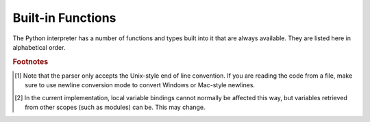 .. XXX document all delegations to __special__ methods
.. _built-in-funcs:

Built-in Functions
==================

The Python interpreter has a number of functions and types built into it that
are always available.  They are listed here in alphabetical order.


.. function:: abs(x)

   Return the absolute value of a number.  The argument may be an
   integer or a floating point number.  If the argument is a complex number, its
   magnitude is returned.


.. function:: all(iterable)

   Return True if all elements of the *iterable* are true (or if the iterable
   is empty).  Equivalent to::

      def all(iterable):
          for element in iterable:
              if not element:
                  return False
          return True


.. function:: any(iterable)

   Return True if any element of the *iterable* is true.  If the iterable
   is empty, return False.  Equivalent to::

      def any(iterable):
          for element in iterable:
              if element:
                  return True
          return False


.. function:: ascii(object)

   As :func:`repr`, return a string containing a printable representation of an
   object, but escape the non-ASCII characters in the string returned by
   :func:`repr` using ``\x``, ``\u`` or ``\U`` escapes.  This generates a string
   similar to that returned by :func:`repr` in Python 2.


.. function:: bin(x)

   Convert an integer number to a binary string. The result is a valid Python
   expression.  If *x* is not a Python :class:`int` object, it has to define an
   :meth:`__index__` method that returns an integer.


.. function:: bool([x])

   Convert a value to a Boolean, using the standard truth testing procedure.  If
   *x* is false or omitted, this returns :const:`False`; otherwise it returns
   :const:`True`. :class:`bool` is also a class, which is a subclass of
   :class:`int`. Class :class:`bool` cannot be subclassed further.  Its only
   instances are :const:`False` and :const:`True`.

   .. index:: pair: Boolean; type


.. function:: bytearray([source[, encoding[, errors]]])

   Return a new array of bytes.  The :class:`bytearray` type is a mutable
   sequence of integers in the range 0 <= x < 256.  It has most of the usual
   methods of mutable sequences, described in :ref:`typesseq-mutable`, as well
   as most methods that the :class:`str` type has, see :ref:`bytes-methods`.

   The optional *source* parameter can be used to initialize the array in a few
   different ways:

   * If it is a *string*, you must also give the *encoding* (and optionally,
     *errors*) parameters; :func:`bytearray` then converts the string to
     bytes using :meth:`str.encode`.

   * If it is an *integer*, the array will have that size and will be
     initialized with null bytes.

   * If it is an object conforming to the *buffer* interface, a read-only buffer
     of the object will be used to initialize the bytes array.

   * If it is an *iterable*, it must be an iterable of integers in the range
     ``0 <= x < 256``, which are used as the initial contents of the array.

   Without an argument, an array of size 0 is created.


.. function:: bytes([source[, encoding[, errors]]])

   Return a new "bytes" object, which is an immutable sequence of integers in
   the range ``0 <= x < 256``.  :class:`bytes` is an immutable version of
   :class:`bytearray` -- it has the same non-mutating methods and the same
   indexing and slicing behavior.

   Accordingly, constructor arguments are interpreted as for :func:`bytearray`.

   Bytes objects can also be created with literals, see :ref:`strings`.


.. function:: chr(i)

   Return the string of one character whose Unicode codepoint is the integer
   *i*.  For example, ``chr(97)`` returns the string ``'a'``. This is the
   inverse of :func:`ord`.  The valid range for the argument depends how Python
   was configured -- it may be either UCS2 [0..0xFFFF] or UCS4 [0..0x10FFFF].
   :exc:`ValueError` will be raised if *i* is outside that range.


.. function:: classmethod(function)

   Return a class method for *function*.

   A class method receives the class as implicit first argument, just like an
   instance method receives the instance. To declare a class method, use this
   idiom::

      class C:
          @classmethod
          def f(cls, arg1, arg2, ...): ...

   The ``@classmethod`` form is a function :term:`decorator` -- see the description
   of function definitions in :ref:`function` for details.

   It can be called either on the class (such as ``C.f()``) or on an instance (such
   as ``C().f()``).  The instance is ignored except for its class. If a class
   method is called for a derived class, the derived class object is passed as the
   implied first argument.

   Class methods are different than C++ or Java static methods. If you want those,
   see :func:`staticmethod` in this section.

   For more information on class methods, consult the documentation on the standard
   type hierarchy in :ref:`types`.


.. function:: compile(source, filename, mode, flags=0, dont_inherit=False)

   Compile the *source* into a code or AST object.  Code objects can be executed
   by :func:`exec` or :func:`eval`.  *source* can either be a string or an AST
   object.  Refer to the :mod:`ast` module documentation for information on how
   to work with AST objects.

   The *filename* argument should give the file from which the code was read;
   pass some recognizable value if it wasn't read from a file (``'<string>'`` is
   commonly used).

   The *mode* argument specifies what kind of code must be compiled; it can be
   ``'exec'`` if *source* consists of a sequence of statements, ``'eval'`` if it
   consists of a single expression, or ``'single'`` if it consists of a single
   interactive statement (in the latter case, expression statements that
   evaluate to something other than ``None`` will be printed).

   The optional arguments *flags* and *dont_inherit* control which future
   statements (see :pep:`236`) affect the compilation of *source*.  If neither
   is present (or both are zero) the code is compiled with those future
   statements that are in effect in the code that is calling compile.  If the
   *flags* argument is given and *dont_inherit* is not (or is zero) then the
   future statements specified by the *flags* argument are used in addition to
   those that would be used anyway. If *dont_inherit* is a non-zero integer then
   the *flags* argument is it -- the future statements in effect around the call
   to compile are ignored.

   Future statements are specified by bits which can be bitwise ORed together to
   specify multiple statements.  The bitfield required to specify a given feature
   can be found as the :attr:`compiler_flag` attribute on the :class:`_Feature`
   instance in the :mod:`__future__` module.

   This function raises :exc:`SyntaxError` if the compiled source is invalid,
   and :exc:`TypeError` if the source contains null bytes.

   .. note::

      When compiling a string with multi-line code in ``'single'`` or
      ``'eval'`` mode, input must be terminated by at least one newline
      character.  This is to facilitate detection of incomplete and complete
      statements in the :mod:`code` module.


   .. versionchanged:: 3.2
      Allowed use of Windows and Mac newlines.  Also input in ``'exec'`` mode
      does not have to end in a newline anymore.


.. function:: complex([real[, imag]])

   Create a complex number with the value *real* + *imag*\*j or convert a string or
   number to a complex number.  If the first parameter is a string, it will be
   interpreted as a complex number and the function must be called without a second
   parameter.  The second parameter can never be a string. Each argument may be any
   numeric type (including complex). If *imag* is omitted, it defaults to zero and
   the function serves as a numeric conversion function like :func:`int`
   and :func:`float`.  If both arguments are omitted, returns ``0j``.

   The complex type is described in :ref:`typesnumeric`.


.. function:: delattr(object, name)

   This is a relative of :func:`setattr`.  The arguments are an object and a
   string.  The string must be the name of one of the object's attributes.  The
   function deletes the named attribute, provided the object allows it.  For
   example, ``delattr(x, 'foobar')`` is equivalent to ``del x.foobar``.


.. function:: dict([arg])
   :noindex:

   Create a new data dictionary, optionally with items taken from *arg*.
   The dictionary type is described in :ref:`typesmapping`.

   For other containers see the built in :class:`list`, :class:`set`, and
   :class:`tuple` classes, and the :mod:`collections` module.


.. function:: dir([object])

   Without arguments, return the list of names in the current local scope.  With an
   argument, attempt to return a list of valid attributes for that object.

   If the object has a method named :meth:`__dir__`, this method will be called and
   must return the list of attributes. This allows objects that implement a custom
   :func:`__getattr__` or :func:`__getattribute__` function to customize the way
   :func:`dir` reports their attributes.

   If the object does not provide :meth:`__dir__`, the function tries its best to
   gather information from the object's :attr:`__dict__` attribute, if defined, and
   from its type object.  The resulting list is not necessarily complete, and may
   be inaccurate when the object has a custom :func:`__getattr__`.

   The default :func:`dir` mechanism behaves differently with different types of
   objects, as it attempts to produce the most relevant, rather than complete,
   information:

   * If the object is a module object, the list contains the names of the module's
     attributes.

   * If the object is a type or class object, the list contains the names of its
     attributes, and recursively of the attributes of its bases.

   * Otherwise, the list contains the object's attributes' names, the names of its
     class's attributes, and recursively of the attributes of its class's base
     classes.

   The resulting list is sorted alphabetically.  For example:

      >>> import struct
      >>> dir()   # doctest: +SKIP
      ['__builtins__', '__doc__', '__name__', 'struct']
      >>> dir(struct)   # doctest: +NORMALIZE_WHITESPACE
      ['Struct', '__builtins__', '__doc__', '__file__', '__name__',
       '__package__', '_clearcache', 'calcsize', 'error', 'pack', 'pack_into',
       'unpack', 'unpack_from']
      >>> class Foo(object):
      ...     def __dir__(self):
      ...         return ["kan", "ga", "roo"]
      ...
      >>> f = Foo()
      >>> dir(f)
      ['ga', 'kan', 'roo']

   .. note::

      Because :func:`dir` is supplied primarily as a convenience for use at an
      interactive prompt, it tries to supply an interesting set of names more
      than it tries to supply a rigorously or consistently defined set of names,
      and its detailed behavior may change across releases.  For example,
      metaclass attributes are not in the result list when the argument is a
      class.


.. function:: divmod(a, b)

   Take two (non complex) numbers as arguments and return a pair of numbers
   consisting of their quotient and remainder when using integer division.  With
   mixed operand types, the rules for binary arithmetic operators apply.  For
   integers, the result is the same as ``(a // b, a % b)``. For floating point
   numbers the result is ``(q, a % b)``, where *q* is usually ``math.floor(a /
   b)`` but may be 1 less than that.  In any case ``q * b + a % b`` is very
   close to *a*, if ``a % b`` is non-zero it has the same sign as *b*, and ``0
   <= abs(a % b) < abs(b)``.


.. function:: enumerate(iterable, start=0)

   Return an enumerate object. *iterable* must be a sequence, an
   :term:`iterator`, or some other object which supports iteration.  The
   :meth:`__next__` method of the iterator returned by :func:`enumerate` returns a
   tuple containing a count (from *start* which defaults to 0) and the
   corresponding value obtained from iterating over *iterable*.
   :func:`enumerate` is useful for obtaining an indexed series: ``(0, seq[0])``,
   ``(1, seq[1])``, ``(2, seq[2])``, .... For example:

      >>> for i, season in enumerate(['Spring', 'Summer', 'Fall', 'Winter']):
      ...     print(i, season)
      0 Spring
      1 Summer
      2 Fall
      3 Winter


.. function:: eval(expression, globals=None, locals=None)

   The arguments are a string and optional globals and locals.  If provided,
   *globals* must be a dictionary.  If provided, *locals* can be any mapping
   object.

   The *expression* argument is parsed and evaluated as a Python expression
   (technically speaking, a condition list) using the *globals* and *locals*
   dictionaries as global and local namespace.  If the *globals* dictionary is
   present and lacks '__builtins__', the current globals are copied into *globals*
   before *expression* is parsed.  This means that *expression* normally has full
   access to the standard :mod:`builtins` module and restricted environments are
   propagated.  If the *locals* dictionary is omitted it defaults to the *globals*
   dictionary.  If both dictionaries are omitted, the expression is executed in the
   environment where :func:`eval` is called.  The return value is the result of
   the evaluated expression. Syntax errors are reported as exceptions.  Example:

      >>> x = 1
      >>> eval('x+1')
      2

   This function can also be used to execute arbitrary code objects (such as
   those created by :func:`compile`).  In this case pass a code object instead
   of a string.  If the code object has been compiled with ``'exec'`` as the
   *mode* argument, :func:`eval`\'s return value will be ``None``.

   Hints: dynamic execution of statements is supported by the :func:`exec`
   function.  The :func:`globals` and :func:`locals` functions
   returns the current global and local dictionary, respectively, which may be
   useful to pass around for use by :func:`eval` or :func:`exec`.


.. function:: exec(object[, globals[, locals]])

   This function supports dynamic execution of Python code. *object* must be
   either a string or a code object.  If it is a string, the string is parsed as
   a suite of Python statements which is then executed (unless a syntax error
   occurs). [#]_ If it is a code object, it is simply executed.  In all cases,
   the code that's executed is expected to be valid as file input (see the
   section "File input" in the Reference Manual). Be aware that the
   :keyword:`return` and :keyword:`yield` statements may not be used outside of
   function definitions even within the context of code passed to the
   :func:`exec` function. The return value is ``None``.

   In all cases, if the optional parts are omitted, the code is executed in the
   current scope.  If only *globals* is provided, it must be a dictionary, which
   will be used for both the global and the local variables.  If *globals* and
   *locals* are given, they are used for the global and local variables,
   respectively.  If provided, *locals* can be any mapping object.

   If the *globals* dictionary does not contain a value for the key
   ``__builtins__``, a reference to the dictionary of the built-in module
   :mod:`builtins` is inserted under that key.  That way you can control what
   builtins are available to the executed code by inserting your own
   ``__builtins__`` dictionary into *globals* before passing it to :func:`exec`.

   .. note::

      The built-in functions :func:`globals` and :func:`locals` return the current
      global and local dictionary, respectively, which may be useful to pass around
      for use as the second and third argument to :func:`exec`.

   .. note::

      The default *locals* act as described for function :func:`locals` below:
      modifications to the default *locals* dictionary should not be attempted.
      Pass an explicit *locals* dictionary if you need to see effects of the
      code on *locals* after function :func:`exec` returns.


.. function:: filter(function, iterable)

   Construct an iterator from those elements of *iterable* for which *function*
   returns true.  *iterable* may be either a sequence, a container which
   supports iteration, or an iterator.  If *function* is ``None``, the identity
   function is assumed, that is, all elements of *iterable* that are false are
   removed.

   Note that ``filter(function, iterable)`` is equivalent to the generator
   expression ``(item for item in iterable if function(item))`` if function is
   not ``None`` and ``(item for item in iterable if item)`` if function is
   ``None``.

   See :func:`itertools.filterfalse` for the complementary function that returns
   elements of *iterable* for which *function* returns false.


.. function:: float([x])

   Convert a string or a number to floating point.  If the argument is a string,
   it must contain a possibly signed decimal or floating point number, possibly
   embedded in whitespace. The argument may also be ``'[+|-]nan'`` or
   ``'[+|-]inf'``.  Otherwise, the argument may be an integer or a floating
   point number, and a floating point number with the same value (within
   Python's floating point precision) is returned.  If no argument is given,
   ``0.0`` is returned.

   .. note::

      .. index::
         single: NaN
         single: Infinity

      When passing in a string, values for NaN and Infinity may be returned,
      depending on the underlying C library.  Float accepts the strings
      ``'nan'``, ``'inf'`` and ``'-inf'`` for NaN and positive or negative
      infinity.  The case and a leading + are ignored as well as a leading - is
      ignored for NaN.  Float always represents NaN and infinity as ``nan``,
      ``inf`` or ``-inf``.

   The float type is described in :ref:`typesnumeric`.

.. function:: format(value[, format_spec])

   .. index::
      pair: str; format
      single: __format__

   Convert a *value* to a "formatted" representation, as controlled by
   *format_spec*.  The interpretation of *format_spec* will depend on the type
   of the *value* argument, however there is a standard formatting syntax that
   is used by most built-in types: :ref:`formatspec`.

   .. note::

      ``format(value, format_spec)`` merely calls
      ``value.__format__(format_spec)``.


.. function:: frozenset([iterable])
   :noindex:

   Return a frozenset object, optionally with elements taken from *iterable*.
   The frozenset type is described in :ref:`types-set`.

   For other containers see the built in :class:`dict`, :class:`list`, and
   :class:`tuple` classes, and the :mod:`collections` module.


.. function:: getattr(object, name[, default])

   Return the value of the named attributed of *object*.  *name* must be a string.
   If the string is the name of one of the object's attributes, the result is the
   value of that attribute.  For example, ``getattr(x, 'foobar')`` is equivalent to
   ``x.foobar``.  If the named attribute does not exist, *default* is returned if
   provided, otherwise :exc:`AttributeError` is raised.


.. function:: globals()

   Return a dictionary representing the current global symbol table. This is always
   the dictionary of the current module (inside a function or method, this is the
   module where it is defined, not the module from which it is called).


.. function:: hasattr(object, name)

   The arguments are an object and a string.  The result is ``True`` if the string
   is the name of one of the object's attributes, ``False`` if not. (This is
   implemented by calling ``getattr(object, name)`` and seeing whether it raises an
   exception or not.)


.. function:: hash(object)

   Return the hash value of the object (if it has one).  Hash values are integers.
   They are used to quickly compare dictionary keys during a dictionary lookup.
   Numeric values that compare equal have the same hash value (even if they are of
   different types, as is the case for 1 and 1.0).


.. function:: help([object])

   Invoke the built-in help system.  (This function is intended for interactive
   use.)  If no argument is given, the interactive help system starts on the
   interpreter console.  If the argument is a string, then the string is looked up
   as the name of a module, function, class, method, keyword, or documentation
   topic, and a help page is printed on the console.  If the argument is any other
   kind of object, a help page on the object is generated.

   This function is added to the built-in namespace by the :mod:`site` module.


.. function:: hex(x)

   Convert an integer number to a hexadecimal string. The result is a valid Python
   expression.  If *x* is not a Python :class:`int` object, it has to define an
   :meth:`__index__` method that returns an integer.

   .. note::

      To obtain a hexadecimal string representation for a float, use the
      :meth:`float.hex` method.


.. function:: id(object)

   Return the "identity" of an object.  This is an integer which
   is guaranteed to be unique and constant for this object during its lifetime.
   Two objects with non-overlapping lifetimes may have the same :func:`id`
   value.

   .. impl-detail:: This is the address of the object.


.. function:: input([prompt])

   If the *prompt* argument is present, it is written to standard output without
   a trailing newline.  The function then reads a line from input, converts it
   to a string (stripping a trailing newline), and returns that.  When EOF is
   read, :exc:`EOFError` is raised.  Example::

      >>> s = input('--> ')
      --> Monty Python's Flying Circus
      >>> s
      "Monty Python's Flying Circus"

   If the :mod:`readline` module was loaded, then :func:`input` will use it
   to provide elaborate line editing and history features.


.. function:: int([number | string[, base]])

   Convert a number or string to an integer.  If no arguments are given, return
   ``0``.  If a number is given, return ``number.__int__()``.  Conversion of
   floating point numbers to integers truncates towards zero.  A string must be
   a base-radix integer literal optionally preceded by '+' or '-' (with no space
   in between) and optionally surrounded by whitespace.  A base-n literal
   consists of the digits 0 to n-1, with 'a' to 'z' (or 'A' to 'Z') having
   values 10 to 35.  The default *base* is 10. The allowed values are 0 and 2-36.
   Base-2, -8, and -16 literals can be optionally prefixed with ``0b``/``0B``,
   ``0o``/``0O``, or ``0x``/``0X``, as with integer literals in code.  Base 0
   means to interpret exactly as a code literal, so that the actual base is 2,
   8, 10, or 16, and so that ``int('010', 0)`` is not legal, while
   ``int('010')`` is, as well as ``int('010', 8)``.

   The integer type is described in :ref:`typesnumeric`.


.. function:: isinstance(object, classinfo)

   Return true if the *object* argument is an instance of the *classinfo*
   argument, or of a (direct or indirect) subclass thereof.  If *object* is not
   an object of the given type, the function always returns false.  If
   *classinfo* is not a class (type object), it may be a tuple of type objects,
   or may recursively contain other such tuples (other sequence types are not
   accepted).  If *classinfo* is not a type or tuple of types and such tuples,
   a :exc:`TypeError` exception is raised.


.. function:: issubclass(class, classinfo)

   Return true if *class* is a subclass (direct or indirect) of *classinfo*.  A
   class is considered a subclass of itself. *classinfo* may be a tuple of class
   objects, in which case every entry in *classinfo* will be checked. In any other
   case, a :exc:`TypeError` exception is raised.


.. function:: iter(object[, sentinel])

   Return an :term:`iterator` object.  The first argument is interpreted very
   differently depending on the presence of the second argument. Without a
   second argument, *object* must be a collection object which supports the
   iteration protocol (the :meth:`__iter__` method), or it must support the
   sequence protocol (the :meth:`__getitem__` method with integer arguments
   starting at ``0``).  If it does not support either of those protocols,
   :exc:`TypeError` is raised. If the second argument, *sentinel*, is given,
   then *object* must be a callable object.  The iterator created in this case
   will call *object* with no arguments for each call to its :meth:`__next__`
   method; if the value returned is equal to *sentinel*, :exc:`StopIteration`
   will be raised, otherwise the value will be returned.

   One useful application of the second form of :func:`iter` is to read lines of
   a file until a certain line is reached.  The following example reads a file
   until ``"STOP"`` is reached: ::

      with open("mydata.txt") as fp:
          for line in iter(fp.readline, "STOP"):
              process_line(line)


.. function:: len(s)

   Return the length (the number of items) of an object.  The argument may be a
   sequence (string, tuple or list) or a mapping (dictionary).


.. function:: list([iterable])

   Return a list whose items are the same and in the same order as *iterable*'s
   items.  *iterable* may be either a sequence, a container that supports
   iteration, or an iterator object.  If *iterable* is already a list, a copy is
   made and returned, similar to ``iterable[:]``.  For instance, ``list('abc')``
   returns ``['a', 'b', 'c']`` and ``list( (1, 2, 3) )`` returns ``[1, 2, 3]``.
   If no argument is given, returns a new empty list, ``[]``.

   :class:`list` is a mutable sequence type, as documented in :ref:`typesseq`.


.. function:: locals()

   Update and return a dictionary representing the current local symbol table.
   Free variables are returned by :func:`locals` when it is called in function
   blocks, but not in class blocks.

   .. note::
      The contents of this dictionary should not be modified; changes may not
      affect the values of local and free variables used by the interpreter.

.. function:: map(function, iterable, ...)

   Return an iterator that applies *function* to every item of *iterable*,
   yielding the results.  If additional *iterable* arguments are passed,
   *function* must take that many arguments and is applied to the items from all
   iterables in parallel.  With multiple iterables, the iterator stops when the
   shortest iterable is exhausted.  For cases where the function inputs are
   already arranged into argument tuples, see :func:`itertools.starmap`\.


.. function:: max(iterable[, args...], *[, key])

   With a single argument *iterable*, return the largest item of a non-empty
   iterable (such as a string, tuple or list).  With more than one argument, return
   the largest of the arguments.

   The optional keyword-only *key* argument specifies a one-argument ordering
   function like that used for :meth:`list.sort`.


.. function:: memoryview(obj)
   :noindex:

   Return a "memory view" object created from the given argument.  See
   :ref:`typememoryview` for more information.


.. function:: min(iterable[, args...], *[, key])

   With a single argument *iterable*, return the smallest item of a non-empty
   iterable (such as a string, tuple or list).  With more than one argument, return
   the smallest of the arguments.

   The optional keyword-only *key* argument specifies a one-argument ordering
   function like that used for :meth:`list.sort`.


.. function:: next(iterator[, default])

   Retrieve the next item from the *iterator* by calling its :meth:`__next__`
   method.  If *default* is given, it is returned if the iterator is exhausted,
   otherwise :exc:`StopIteration` is raised.


.. function:: object()

   Return a new featureless object.  :class:`object` is a base for all classes.
   It has the methods that are common to all instances of Python classes.  This
   function does not accept any arguments.

   .. note::

      :class:`object` does *not* have a :attr:`__dict__`, so you can't assign
      arbitrary attributes to an instance of the :class:`object` class.


.. function:: oct(x)

   Convert an integer number to an octal string.  The result is a valid Python
   expression.  If *x* is not a Python :class:`int` object, it has to define an
   :meth:`__index__` method that returns an integer.


.. function:: open(file, mode='r', buffering=None, encoding=None, errors=None, newline=None, closefd=True)

   Open *file* and return a corresponding stream.  If the file cannot be opened,
   an :exc:`IOError` is raised.

   *file* is either a string or bytes object giving the name (and the path if
   the file isn't in the current working directory) of the file to be opened or
   an integer file descriptor of the file to be wrapped.  (If a file descriptor
   is given, it is closed when the returned I/O object is closed, unless
   *closefd* is set to ``False``.)

   *mode* is an optional string that specifies the mode in which the file is
   opened.  The available modes are:

   ========= ===============================================================
   Character Meaning
   --------- ---------------------------------------------------------------
   ``'r'``   open for reading (default)
   ``'w'``   open for writing, truncating the file first if it exists
   ``'a'``   open for writing, appending to the end of the file if it exists
   ========= ===============================================================

   Several characters can be appended that modify the given mode:

   ========= ===============================================================
   ``'t'``   text mode (default)
   ``'b'``   binary mode
   ``'+'``   open for updating (reading and writing)
   ``'U'``   universal newline mode (for backwards compatibility; should
             not be used in new code)
   ========= ===============================================================

   The mode ``'w+'`` opens and truncates the file to 0 bytes, while ``'r+'``
   opens the file without truncation.  On *some* Unix systems, append mode means
   that *all* writes append to the end of the file regardless of the current
   seek position.

   Python distinguishes between files opened in binary and text modes, even when
   the underlying operating system doesn't.  Files opened in binary mode
   (including ``'b'`` in the *mode* argument) return contents as ``bytes``
   objects without any decoding.  In text mode (the default, or when ``'t'`` is
   included in the *mode* argument), the contents of the file are returned as
   strings, the bytes having been first decoded using the specified *encoding*.
   If *encoding* is not specified, a platform-dependent default encoding is
   used, see below.

   *buffering* is an optional integer used to set the buffering policy.  By
   default full buffering is on.  Pass 0 to switch buffering off (only allowed
   in binary mode), 1 to set line buffering, and an integer > 1 to indicate the
   size of the buffer.

   *encoding* is the name of the encoding used to decode or encode the file.
   This should only be used in text mode.  The default encoding is platform
   dependent (whatever :func:`locale.getpreferredencoding` returns), but any
   encoding supported by Python can be used.  See the :mod:`codecs` module for
   the list of supported encodings.

   *errors* is an optional string that specifies how encoding and decoding
   errors are to be handled--this cannot be used in binary mode.  Pass
   ``'strict'`` to raise a :exc:`ValueError` exception if there is an encoding
   error (the default of ``None`` has the same effect), or pass ``'ignore'`` to
   ignore errors.  (Note that ignoring encoding errors can lead to data loss.)
   ``'replace'`` causes a replacement marker (such as ``'?'``) to be inserted
   where there is malformed data.  When writing, ``'xmlcharrefreplace'``
   (replace with the appropriate XML character reference) or
   ``'backslashreplace'`` (replace with backslashed escape sequences) can be
   used.  Any other error handling name that has been registered with
   :func:`codecs.register_error` is also valid.

   *newline* controls how universal newlines works (it only applies to text
   mode).  It can be ``None``, ``''``, ``'\n'``, ``'\r'``, and ``'\r\n'``.  It
   works as follows:

   * On input, if *newline* is ``None``, universal newlines mode is enabled.
     Lines in the input can end in ``'\n'``, ``'\r'``, or ``'\r\n'``, and these
     are translated into ``'\n'`` before being returned to the caller.  If it is
     ``''``, universal newline mode is enabled, but line endings are returned to
     the caller untranslated.  If it has any of the other legal values, input
     lines are only terminated by the given string, and the line ending is
     returned to the caller untranslated.

   * On output, if *newline* is ``None``, any ``'\n'`` characters written are
     translated to the system default line separator, :data:`os.linesep`.  If
     *newline* is ``''``, no translation takes place.  If *newline* is any of
     the other legal values, any ``'\n'`` characters written are translated to
     the given string.

   If *closefd* is ``False`` and a file descriptor rather than a filename was
   given, the underlying file descriptor will be kept open when the file is
   closed.  If a filename is given *closefd* has no effect and must be ``True``
   (the default).

   The type of file object returned by the :func:`open` function depends on the
   mode.  When :func:`open` is used to open a file in a text mode (``'w'``,
   ``'r'``, ``'wt'``, ``'rt'``, etc.), it returns a subclass of
   :class:`io.TextIOBase` (specifically :class:`io.TextIOWrapper`).  When used
   to open a file in a binary mode with buffering, the returned class is a
   subclass of :class:`io.BufferedIOBase`.  The exact class varies: in read
   binary mode, it returns a :class:`io.BufferedReader`; in write binary and
   append binary modes, it returns a :class:`io.BufferedWriter`, and in
   read/write mode, it returns a :class:`io.BufferedRandom`.  When buffering is
   disabled, the raw stream, a subclass of :class:`io.RawIOBase`,
   :class:`io.FileIO`, is returned.

   .. index::
      single: line-buffered I/O
      single: unbuffered I/O
      single: buffer size, I/O
      single: I/O control; buffering
      single: binary mode
      single: text mode
      module: sys

   See also the file handling modules, such as, :mod:`fileinput`, :mod:`io`
   (where :func:`open` is declared), :mod:`os`, :mod:`os.path`, :mod:`tempfile`,
   and :mod:`shutil`.


.. XXX works for bytes too, but should it?
.. function:: ord(c)

   Given a string of length one, return an integer representing the Unicode code
   point of the character.  For example, ``ord('a')`` returns the integer ``97``
   and ``ord('\u2020')`` returns ``8224``.  This is the inverse of :func:`chr`.

   If the argument length is not one, a :exc:`TypeError` will be raised.  (If
   Python was built with UCS2 Unicode, then the character's code point must be
   in the range [0..65535] inclusive; otherwise the string length is two!)


.. function:: pow(x, y[, z])

   Return *x* to the power *y*; if *z* is present, return *x* to the power *y*,
   modulo *z* (computed more efficiently than ``pow(x, y) % z``). The two-argument
   form ``pow(x, y)`` is equivalent to using the power operator: ``x**y``.

   The arguments must have numeric types.  With mixed operand types, the
   coercion rules for binary arithmetic operators apply.  For :class:`int`
   operands, the result has the same type as the operands (after coercion)
   unless the second argument is negative; in that case, all arguments are
   converted to float and a float result is delivered.  For example, ``10**2``
   returns ``100``, but ``10**-2`` returns ``0.01``.  If the second argument is
   negative, the third argument must be omitted.  If *z* is present, *x* and *y*
   must be of integer types, and *y* must be non-negative.


.. function:: print([object, ...], *, sep=' ', end='\\n', file=sys.stdout)

   Print *object*\(s) to the stream *file*, separated by *sep* and followed by
   *end*.  *sep*, *end* and *file*, if present, must be given as keyword
   arguments.

   All non-keyword arguments are converted to strings like :func:`str` does and
   written to the stream, separated by *sep* and followed by *end*.  Both *sep*
   and *end* must be strings; they can also be ``None``, which means to use the
   default values.  If no *object* is given, :func:`print` will just write
   *end*.

   The *file* argument must be an object with a ``write(string)`` method; if it
   is not present or ``None``, :data:`sys.stdout` will be used.


.. function:: property(fget=None, fset=None, fdel=None, doc=None)

   Return a property attribute.

   *fget* is a function for getting an attribute value, likewise *fset* is a
   function for setting, and *fdel* a function for del'ing, an attribute.  Typical
   use is to define a managed attribute x::

      class C(object):
          def __init__(self):
              self._x = None

          def getx(self):
              return self._x
          def setx(self, value):
              self._x = value
          def delx(self):
              del self._x
          x = property(getx, setx, delx, "I'm the 'x' property.")

   If given, *doc* will be the docstring of the property attribute. Otherwise, the
   property will copy *fget*'s docstring (if it exists).  This makes it possible to
   create read-only properties easily using :func:`property` as a :term:`decorator`::

      class Parrot(object):
          def __init__(self):
              self._voltage = 100000

          @property
          def voltage(self):
              """Get the current voltage."""
              return self._voltage

   turns the :meth:`voltage` method into a "getter" for a read-only attribute
   with the same name.

   A property object has :attr:`getter`, :attr:`setter`, and :attr:`deleter`
   methods usable as decorators that create a copy of the property with the
   corresponding accessor function set to the decorated function.  This is
   best explained with an example::

      class C(object):
          def __init__(self):
              self._x = None

          @property
          def x(self):
              """I'm the 'x' property."""
              return self._x

          @x.setter
          def x(self, value):
              self._x = value

          @x.deleter
          def x(self):
              del self._x

   This code is exactly equivalent to the first example.  Be sure to give the
   additional functions the same name as the original property (``x`` in this
   case.)

   The returned property also has the attributes ``fget``, ``fset``, and
   ``fdel`` corresponding to the constructor arguments.


.. XXX does accept objects with __index__ too
.. function:: range([start,] stop[, step])

   This is a versatile function to create iterables yielding arithmetic
   progressions.  It is most often used in :keyword:`for` loops.  The arguments
   must be integers.  If the *step* argument is omitted, it defaults to ``1``.
   If the *start* argument is omitted, it defaults to ``0``.  The full form
   returns an iterable of integers ``[start, start + step, start + 2 * step,
   ...]``.  If *step* is positive, the last element is the largest ``start + i *
   step`` less than *stop*; if *step* is negative, the last element is the
   smallest ``start + i * step`` greater than *stop*.  *step* must not be zero
   (or else :exc:`ValueError` is raised).  Example:

      >>> list(range(10))
      [0, 1, 2, 3, 4, 5, 6, 7, 8, 9]
      >>> list(range(1, 11))
      [1, 2, 3, 4, 5, 6, 7, 8, 9, 10]
      >>> list(range(0, 30, 5))
      [0, 5, 10, 15, 20, 25]
      >>> list(range(0, 10, 3))
      [0, 3, 6, 9]
      >>> list(range(0, -10, -1))
      [0, -1, -2, -3, -4, -5, -6, -7, -8, -9]
      >>> list(range(0))
      []
      >>> list(range(1, 0))
      []

   .. versionchanged:: 3.2
      Testing integers for membership takes constant time instead of
      iterating through all items.


.. function:: repr(object)

   Return a string containing a printable representation of an object.  For many
   types, this function makes an attempt to return a string that would yield an
   object with the same value when passed to :func:`eval`, otherwise the
   representation is a string enclosed in angle brackets that contains the name
   of the type of the object together with additional information often
   including the name and address of the object.  A class can control what this
   function returns for its instances by defining a :meth:`__repr__` method.


.. function:: reversed(seq)

   Return a reverse :term:`iterator`.  *seq* must be an object which has
   a :meth:`__reversed__` method or supports the sequence protocol (the
   :meth:`__len__` method and the :meth:`__getitem__` method with integer
   arguments starting at ``0``).


.. function:: round(x[, n])

   Return the floating point value *x* rounded to *n* digits after the decimal
   point.  If *n* is omitted, it defaults to zero.  Delegates to
   ``x.__round__(n)``.

   For the built-in types supporting :func:`round`, values are rounded to the
   closest multiple of 10 to the power minus *n*; if two multiples are equally
   close, rounding is done toward the even choice (so, for example, both
   ``round(0.5)`` and ``round(-0.5)`` are ``0``, and ``round(1.5)`` is ``2``).
   The return value is an integer if called with one argument, otherwise of the
   same type as *x*.


.. function:: set([iterable])
   :noindex:

   Return a new set, optionally with elements taken from *iterable*.
   The set type is described in :ref:`types-set`.


.. function:: setattr(object, name, value)

   This is the counterpart of :func:`getattr`.  The arguments are an object, a
   string and an arbitrary value.  The string may name an existing attribute or a
   new attribute.  The function assigns the value to the attribute, provided the
   object allows it.  For example, ``setattr(x, 'foobar', 123)`` is equivalent to
   ``x.foobar = 123``.


.. function:: slice([start,] stop[, step])

   .. index:: single: Numerical Python

   Return a :term:`slice` object representing the set of indices specified by
   ``range(start, stop, step)``.  The *start* and *step* arguments default to
   ``None``.  Slice objects have read-only data attributes :attr:`start`,
   :attr:`stop` and :attr:`step` which merely return the argument values (or their
   default).  They have no other explicit functionality; however they are used by
   Numerical Python and other third party extensions.  Slice objects are also
   generated when extended indexing syntax is used.  For example:
   ``a[start:stop:step]`` or ``a[start:stop, i]``.  See :func:`itertools.islice`
   for an alternate version that returns an iterator.


.. function:: sorted(iterable[, key][, reverse])

   Return a new sorted list from the items in *iterable*.

   Has two optional arguments which must be specified as keyword arguments.

   *key* specifies a function of one argument that is used to extract a comparison
   key from each list element: ``key=str.lower``.  The default value is ``None``
   (compare the elements directly).

   *reverse* is a boolean value.  If set to ``True``, then the list elements are
   sorted as if each comparison were reversed.

   Use :func:`functools.cmp_to_key` to convert an
   old-style *cmp* function to a *key* function.

   For sorting examples and a brief sorting tutorial, see `Sorting HowTo
   <http://wiki.python.org/moin/HowTo/Sorting/>`_\.

.. function:: staticmethod(function)

   Return a static method for *function*.

   A static method does not receive an implicit first argument. To declare a static
   method, use this idiom::

      class C:
          @staticmethod
          def f(arg1, arg2, ...): ...

   The ``@staticmethod`` form is a function :term:`decorator` -- see the
   description of function definitions in :ref:`function` for details.

   It can be called either on the class (such as ``C.f()``) or on an instance (such
   as ``C().f()``).  The instance is ignored except for its class.

   Static methods in Python are similar to those found in Java or C++. For a more
   advanced concept, see :func:`classmethod` in this section.

   For more information on static methods, consult the documentation on the
   standard type hierarchy in :ref:`types`.


.. function:: str([object[, encoding[, errors]]])

   Return a string version of an object, using one of the following modes:

   If *encoding* and/or *errors* are given, :func:`str` will decode the
   *object* which can either be a byte string or a character buffer using
   the codec for *encoding*. The *encoding* parameter is a string giving
   the name of an encoding; if the encoding is not known, :exc:`LookupError`
   is raised.  Error handling is done according to *errors*; this specifies the
   treatment of characters which are invalid in the input encoding. If
   *errors* is ``'strict'`` (the default), a :exc:`ValueError` is raised on
   errors, while a value of ``'ignore'`` causes errors to be silently ignored,
   and a value of ``'replace'`` causes the official Unicode replacement character,
   U+FFFD, to be used to replace input characters which cannot be decoded.
   See also the :mod:`codecs` module.

   When only *object* is given, this returns its nicely printable representation.
   For strings, this is the string itself.  The difference with ``repr(object)``
   is that ``str(object)`` does not always attempt to return a string that is
   acceptable to :func:`eval`; its goal is to return a printable string.
   With no arguments, this returns the empty string.

   Objects can specify what ``str(object)`` returns by defining a :meth:`__str__`
   special method.

   For more information on strings see :ref:`typesseq` which describes sequence
   functionality (strings are sequences), and also the string-specific methods
   described in the :ref:`string-methods` section. To output formatted strings,
   see the :ref:`string-formatting` section. In addition see the
   :ref:`stringservices` section.


.. function:: sum(iterable[, start])

   Sums *start* and the items of an *iterable* from left to right and returns the
   total.  *start* defaults to ``0``. The *iterable*'s items are normally numbers,
   and are not allowed to be strings.  The fast, correct way to concatenate a
   sequence of strings is by calling ``''.join(sequence)``.  To add floating
   point values with extended precision, see :func:`math.fsum`\.


.. function:: super([type[, object-or-type]])

   Return a proxy object that delegates method calls to a parent or sibling
   class of *type*.  This is useful for accessing inherited methods that have
   been overridden in a class. The search order is same as that used by
   :func:`getattr` except that the *type* itself is skipped.

   The :attr:`__mro__` attribute of the *type* lists the method resolution
   search order used by both :func:`getattr` and :func:`super`.  The attribute
   is dynamic and can change whenever the inheritance hierarchy is updated.

   If the second argument is omitted, the super object returned is unbound.  If
   the second argument is an object, ``isinstance(obj, type)`` must be true.  If
   the second argument is a type, ``issubclass(type2, type)`` must be true (this
   is useful for classmethods).

   There are two typical use cases for *super*.  In a class hierarchy with
   single inheritance, *super* can be used to refer to parent classes without
   naming them explicitly, thus making the code more maintainable.  This use
   closely parallels the use of *super* in other programming languages.

   The second use case is to support cooperative multiple inheritance in a
   dynamic execution environment.  This use case is unique to Python and is
   not found in statically compiled languages or languages that only support
   single inheritance.  This makes it possible to implement "diamond diagrams"
   where multiple base classes implement the same method.  Good design dictates
   that this method have the same calling signature in every case (because the
   order of calls is determined at runtime, because that order adapts
   to changes in the class hierarchy, and because that order can include
   sibling classes that are unknown prior to runtime).

   For both use cases, a typical superclass call looks like this::

      class C(B):
          def method(self, arg):
              super().method(arg)    # This does the same thing as:
                                     # super(C, self).method(arg)

   Note that :func:`super` is implemented as part of the binding process for
   explicit dotted attribute lookups such as ``super().__getitem__(name)``.
   It does so by implementing its own :meth:`__getattribute__` method for searching
   classes in a predictable order that supports cooperative multiple inheritance.
   Accordingly, :func:`super` is undefined for implicit lookups using statements or
   operators such as ``super()[name]``.

   Also note that :func:`super` is not limited to use inside methods.  The two
   argument form specifies the arguments exactly and makes the appropriate
   references.  The zero argument form automatically searches the stack frame
   for the class (``__class__``) and the first argument.


.. function:: tuple([iterable])

   Return a tuple whose items are the same and in the same order as *iterable*'s
   items.  *iterable* may be a sequence, a container that supports iteration, or an
   iterator object. If *iterable* is already a tuple, it is returned unchanged.
   For instance, ``tuple('abc')`` returns ``('a', 'b', 'c')`` and ``tuple([1, 2,
   3])`` returns ``(1, 2, 3)``.  If no argument is given, returns a new empty
   tuple, ``()``.

   :class:`tuple` is an immutable sequence type, as documented in :ref:`typesseq`.


.. function:: type(object)

   .. index:: object: type

   Return the type of an *object*.  The return value is a type object and
   generally the same object as returned by ``object.__class__``.

   The :func:`isinstance` built-in function is recommended for testing the type
   of an object, because it takes subclasses into account.

   With three arguments, :func:`type` functions as a constructor as detailed
   below.


.. function:: type(name, bases, dict)
   :noindex:

   Return a new type object.  This is essentially a dynamic form of the
   :keyword:`class` statement. The *name* string is the class name and becomes the
   :attr:`__name__` attribute; the *bases* tuple itemizes the base classes and
   becomes the :attr:`__bases__` attribute; and the *dict* dictionary is the
   namespace containing definitions for class body and becomes the :attr:`__dict__`
   attribute.  For example, the following two statements create identical
   :class:`type` objects:

      >>> class X(object):
      ...     a = 1
      ...
      >>> X = type('X', (object,), dict(a=1))


.. function:: vars([object])

   Without an argument, act like :func:`locals`.

   With a module, class or class instance object as argument (or anything else that
   has a :attr:`__dict__` attribute), return that attribute.

   .. note::
      The returned dictionary should not be modified:
      the effects on the corresponding symbol table are undefined. [#]_

.. function:: zip(*iterables)

   Make an iterator that aggregates elements from each of the iterables.

   Returns an iterator of tuples, where the *i*-th tuple contains
   the *i*-th element from each of the argument sequences or iterables.  The
   iterator stops when the shortest input iterable is exhausted. With a single
   iterable argument, it returns an iterator of 1-tuples.  With no arguments,
   it returns an empty iterator.  Equivalent to::

      def zip(*iterables):
          # zip('ABCD', 'xy') --> Ax By
          iterables = map(iter, iterables)
          while iterables:
              yield tuple(map(next, iterables))

   The left-to-right evaluation order of the iterables is guaranteed. This
   makes possible an idiom for clustering a data series into n-length groups
   using ``zip(*[iter(s)]*n)``.

   :func:`zip` should only be used with unequal length inputs when you don't
   care about trailing, unmatched values from the longer iterables.  If those
   values are important, use :func:`itertools.zip_longest` instead.

   :func:`zip` in conjunction with the ``*`` operator can be used to unzip a
   list::

      >>> x = [1, 2, 3]
      >>> y = [4, 5, 6]
      >>> zipped = zip(x, y)
      >>> list(zipped)
      [(1, 4), (2, 5), (3, 6)]
      >>> x2, y2 = zip(*zip(x, y))
      >>> x == list(x2) and y == list(y2)
      True


.. function:: __import__(name, globals={}, locals={}, fromlist=[], level=0)

   .. index::
      statement: import
      module: imp

   .. note::

      This is an advanced function that is not needed in everyday Python
      programming.

   This function is invoked by the :keyword:`import` statement.  It can be
   replaced (by importing the :mod:`builtins` module and assigning to
   ``builtins.__import__``) in order to change semantics of the
   :keyword:`import` statement, but nowadays it is usually simpler to use import
   hooks (see :pep:`302`).  Direct use of :func:`__import__` is rare, except in
   cases where you want to import a module whose name is only known at runtime.

   The function imports the module *name*, potentially using the given *globals*
   and *locals* to determine how to interpret the name in a package context.
   The *fromlist* gives the names of objects or submodules that should be
   imported from the module given by *name*.  The standard implementation does
   not use its *locals* argument at all, and uses its *globals* only to
   determine the package context of the :keyword:`import` statement.

   *level* specifies whether to use absolute or relative imports. ``0`` (the
   default) means only perform absolute imports.  Positive values for
   *level* indicate the number of parent directories to search relative to the
   directory of the module calling :func:`__import__`.

   When the *name* variable is of the form ``package.module``, normally, the
   top-level package (the name up till the first dot) is returned, *not* the
   module named by *name*.  However, when a non-empty *fromlist* argument is
   given, the module named by *name* is returned.

   For example, the statement ``import spam`` results in bytecode resembling the
   following code::

      spam = __import__('spam', globals(), locals(), [], 0)

   The statement ``import spam.ham`` results in this call::

      spam = __import__('spam.ham', globals(), locals(), [], 0)

   Note how :func:`__import__` returns the toplevel module here because this is
   the object that is bound to a name by the :keyword:`import` statement.

   On the other hand, the statement ``from spam.ham import eggs, sausage as
   saus`` results in ::

      _temp = __import__('spam.ham', globals(), locals(), ['eggs', 'sausage'], 0)
      eggs = _temp.eggs
      saus = _temp.sausage

   Here, the ``spam.ham`` module is returned from :func:`__import__`.  From this
   object, the names to import are retrieved and assigned to their respective
   names.

   If you simply want to import a module (potentially within a package) by name,
   you can call :func:`__import__` and then look it up in :data:`sys.modules`::

      >>> import sys
      >>> name = 'foo.bar.baz'
      >>> __import__(name)
      <module 'foo' from ...>
      >>> baz = sys.modules[name]
      >>> baz
      <module 'foo.bar.baz' from ...>

.. rubric:: Footnotes

.. [#] Note that the parser only accepts the Unix-style end of line convention.
   If you are reading the code from a file, make sure to use newline conversion
   mode to convert Windows or Mac-style newlines.

.. [#] In the current implementation, local variable bindings cannot normally be
   affected this way, but variables retrieved from other scopes (such as modules)
   can be.  This may change.
